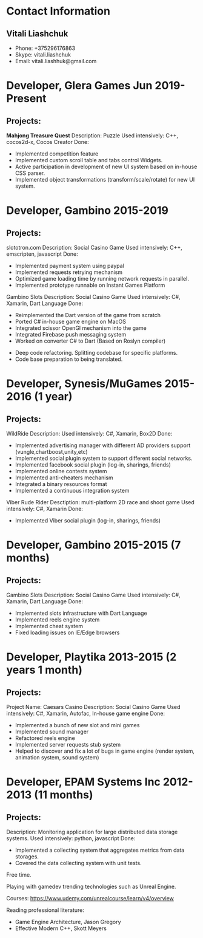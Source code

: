 * Contact Information
** Vitali Liashchuk
   - Phone: +375296176863
   - Skype: vitali.liashchuk
   - Email: vitali.liashhuk@gmail.com

* Developer, Glera Games Jun 2019-Present
** Projects:
	*Mahjong Treasure Quest*
	Description: Puzzle
	Used intensively: C++, cocos2d-x, Cocos Creator
	Done: 
	    * Implemented competition feature
	    * Implemented custom scroll table and tabs control Widgets.
	    * Active participation in development of new UI system based on in-house CSS parser.
	    * Implemented object transformations (transform/scale/rotate) for new UI system.

* Developer, Gambino 2015-2019
** Projects:
        slototron.com
        Description: Social Casino Game
        Used intensively: C++, emscripten, javascript
        Done:
            * Implemented payment system using paypal
            * Implemented requests retrying mechanism
            * Optimized game loading time by running network requests in parallel. 
            * Implemented prototype runnable on Instant Games Platform

	Gambino Slots
        Description: Social Casino Game
        Used intensively: C#, Xamarin, Dart Language 
        Done:
            * Reimplemented the Dart version of the game from scratch
            * Ported C# in-house game engine on MacOS
            * Integrated scissor OpenGl mechanism into the game
            * Integrated Firebase push messaging system 
            * Worked on converter C# to Dart (Based on Roslyn compiler)
	    * Deep code refactoring. Splitting codebase for specific platforms. 
	    * Code base preparation to being translated.

* Developer, Synesis/MuGames 2015-2016 (1 year)
** Projects:
        WildRide
        Description:
        Used intensively: C#, Xamarin, Box2D
        Done:
            * Implemented advertising manager with different AD providers support (vungle,chartboost,unity,etc)
            * Implemented social plugin system to support different social networks.
            * Implemented facebook social plugin (log-in, sharings, friends)
            * Implemented online contests system
            * Implemented anti-cheaters mechanism
            * Integrated a binary resources format
            * Implemented a continuous integration system  
 
        Viber Rude Rider
        Desctiption: multi-platform 2D race and shoot game
        Used intensively: C#, Xamarin
        Done:
            * Implemented Viber social plugin (log-in, sharings, friends)

* Developer, Gambino 2015-2015 (7 months)
** Projects:
        Gambino Slots
        Description: Social Casino Game
        Used intensively: C#, Xamarin, Dart Language 
        Done:
            * Implemented slots infrastructure with Dart Language
            * Implemented reels engine system
            * Implemented cheat system
            * Fixed loading issues on IE/Edge browsers 

* Developer, Playtika 2013-2015 (2 years 1 month)
** Projects:
        Project Name: Caesars Casino
        Description: Social Casino Game
        Used intensively: C#, Xamarin, Autofac, In-house game engine
        Done:
            * Implemented a bunch of new slot and mini games
            * Implemented sound manager
            * Refactored reels engine
            * Implemented server requests stub system 
            * Helped to discover and fix a lot of bugs in game engine (render system, animation system, sound system)

* Developer, EPAM Systems Inc 2012-2013 (11 months)
** Projects:
        Description: Monitoring application for large distributed data storage systems.
        Used intensively: python, javascript
        Done:
            * Implemented a collecting system that aggregates metrics from data storages.  
            * Covered the data collecting system with unit tests.

Free time.

     Playing with gamedev trending technologies such as Unreal Engine.

     Courses:
            https://www.udemy.com/unrealcourse/learn/v4/overview

     Reading professional literature:
           * Game Engine Architecture, Jason Gregory
           * Effective Modern C++, Skott Meyers

